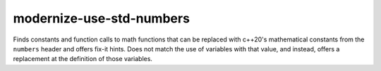 .. title:: clang-tidy - modernize-use-std-numbers

modernize-use-std-numbers
=========================

Finds constants and function calls to math functions that can be replaced
with c++20's mathematical constants from the ``numbers`` header and offers fix-it hints.
Does not match the use of variables with that value, and instead,
offers a replacement at the definition of those variables.

.. code-block:: c++
    double sqrt(double);
    double log(double);
    void sink(auto&&) {}

    #define MY_PI 3.1415926

    void foo() {
        const double Pi = 3.141592653589;  // const double Pi = std::numbers::pi
        const auto Use = Pi / 2;           // no match for Pi
        static constexpr double Euler = 2.7182818; // static constexpr double Euler = std::numbers::e;

        log2(exp(1));     // std::numbers::log2e;
        log2(Euler);      // std::numbers::log2e;
        1 / sqrt(MY_PI);  // std::numbers::inv_sqrtpi;
        sink(MY_PI);      // sink(std::numbers::pi);
    }
